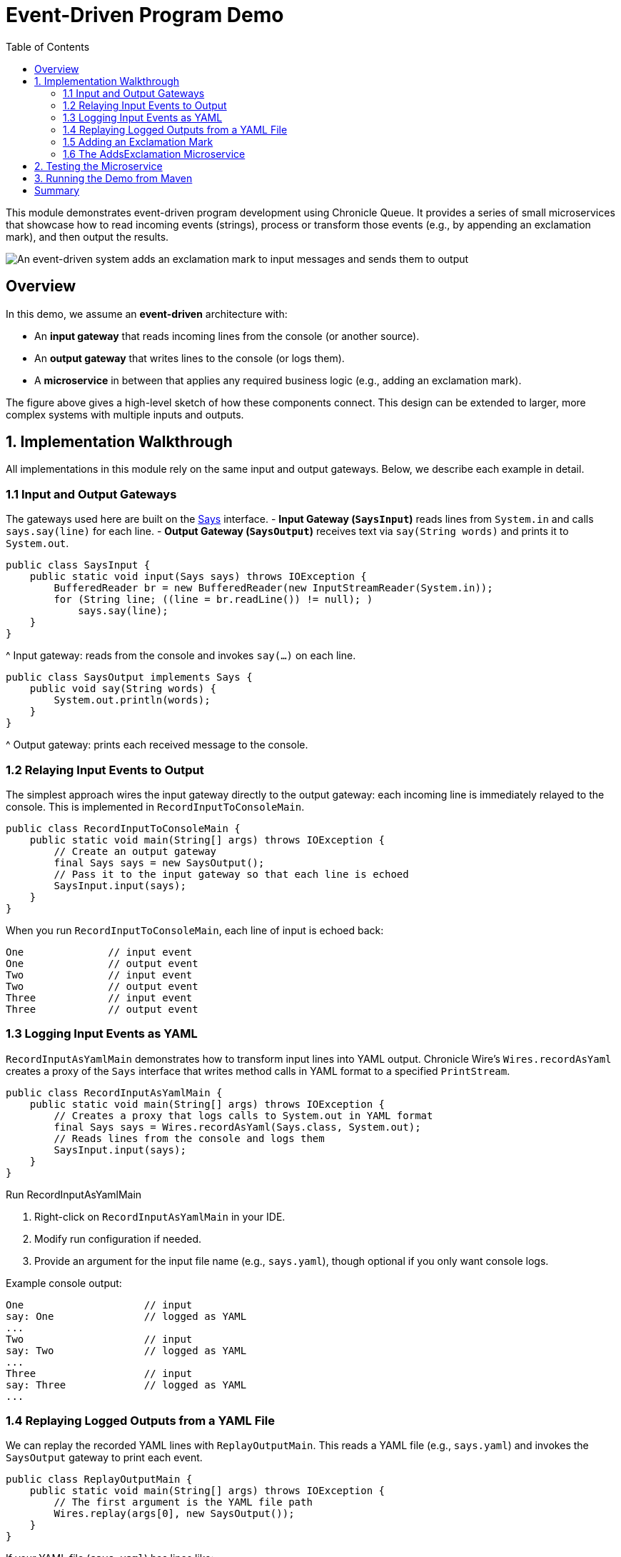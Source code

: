= Event-Driven Program Demo
:toc:
:toclevels: 3

This module demonstrates event-driven program development using Chronicle Queue.
It provides a series of small microservices that showcase how to read incoming events (strings), process or transform those events (e.g., by appending an exclamation mark), and then output the results.

image::../docs/images/hello-world-fig1.png[An event-driven system adds an exclamation mark to input messages and sends them to output, align="center"]

== Overview

In this demo, we assume an *event-driven* architecture with:

* An **input gateway** that reads incoming lines from the console (or another source).
* An **output gateway** that writes lines to the console (or logs them).
* A **microservice** in between that applies any required business logic (e.g., adding an exclamation mark).

The figure above gives a high-level sketch of how these components connect.
This design can be extended to larger, more complex systems with multiple inputs and outputs.

== 1. Implementation Walkthrough

All implementations in this module rely on the same input and output gateways. Below, we describe each example in detail.

=== 1.1 Input and Output Gateways

The gateways used here are built on the link:../hello-world/src/main/java/event/driven/program/api/Says.java[Says] interface.
- **Input Gateway (`SaysInput`)** reads lines from `System.in` and calls `says.say(line)` for each line.
- **Output Gateway (`SaysOutput`)** receives text via `say(String words)` and prints it to `System.out`.

[source,java]
----
public class SaysInput {
    public static void input(Says says) throws IOException {
        BufferedReader br = new BufferedReader(new InputStreamReader(System.in));
        for (String line; ((line = br.readLine()) != null); )
            says.say(line);
    }
}
----
^ Input gateway: reads from the console and invokes `say(...)` on each line.

[source,java]
----
public class SaysOutput implements Says {
    public void say(String words) {
        System.out.println(words);
    }
}
----
^ Output gateway: prints each received message to the console.

=== 1.2 Relaying Input Events to Output

The simplest approach wires the input gateway directly to the output gateway: each incoming line is immediately relayed to the console. This is implemented in `RecordInputToConsoleMain`.

[source,java]
----
public class RecordInputToConsoleMain {
    public static void main(String[] args) throws IOException {
        // Create an output gateway
        final Says says = new SaysOutput();
        // Pass it to the input gateway so that each line is echoed
        SaysInput.input(says);
    }
}
----

When you run `RecordInputToConsoleMain`, each line of input is echoed back:

[source,text]
----
One              // input event
One              // output event
Two              // input event
Two              // output event
Three            // input event
Three            // output event
----

=== 1.3 Logging Input Events as YAML

`RecordInputAsYamlMain` demonstrates how to transform input lines into YAML output.
Chronicle Wire’s `Wires.recordAsYaml` creates a proxy of the `Says` interface that writes method calls in YAML format to a specified `PrintStream`.

[source,java]
----
public class RecordInputAsYamlMain {
    public static void main(String[] args) throws IOException {
        // Creates a proxy that logs calls to System.out in YAML format
        final Says says = Wires.recordAsYaml(Says.class, System.out);
        // Reads lines from the console and logs them
        SaysInput.input(says);
    }
}
----

.Run RecordInputAsYamlMain
1. Right-click on `RecordInputAsYamlMain` in your IDE.
2. Modify run configuration if needed.
3. Provide an argument for the input file name (e.g., `says.yaml`), though optional if you only want console logs.

Example console output:
[source,text]
----
One                    // input
say: One               // logged as YAML
...
Two                    // input
say: Two               // logged as YAML
...
Three                  // input
say: Three             // logged as YAML
...
----

=== 1.4 Replaying Logged Outputs from a YAML File

We can replay the recorded YAML lines with `ReplayOutputMain`. This reads a YAML file (e.g., `says.yaml`) and invokes the `SaysOutput` gateway to print each event.

[source,java]
----
public class ReplayOutputMain {
    public static void main(String[] args) throws IOException {
        // The first argument is the YAML file path
        Wires.replay(args[0], new SaysOutput());
    }
}
----

If your YAML file (`says.yaml`) has lines like:
[source,text]
----
say: One
say: Two
say: Three
...
----
`ReplayOutputMain` prints them out as:

[source,text]
----
One
Two
Three
----

=== 1.5 Adding an Exclamation Mark

`DirectWithExclamationMain` shows how to insert a small piece of logic between reading and printing:
It uses `AddsExclamation` to append `"!"` to each line before passing it to the output gateway.

[source,java]
----
public class DirectWithExclamationMain {
    public static void main(String[] args) throws IOException {
        // Decorate the output with an exclamation
        SaysInput.input(new AddsExclamation(new SaysOutput()));
    }
}
----

=== 1.6 The AddsExclamation Microservice

This microservice is a straightforward implementation of `Says`, wrapping another `Says` object:

[source,java]
----
public class AddsExclamation implements Says {
    private final Says out;

    public AddsExclamation(Says out) {
        this.out = out;
    }

    @Override
    public void say(String words) {
        out.say(words + "!");
    }
}
----
When combined with the input and output gateways (e.g., in `DirectWithExclamationMain`), each input line is printed with an exclamation mark:

[source,text]
----
One              // input
One!             // output
Two              // input
Two!             // output
Three            // input
Three!           // output
----

== 2. Testing the Microservice

The link:https://github.com/OpenHFT/Chronicle-Wire/blob/ea/src/main/java/net/openhft/chronicle/wire/TextMethodTester.java[TextMethodTester] allows you to define input (`in.yaml`) and expected output (`out.yaml`) for your microservice, then compare them automatically.

For example:

[source,java]
----
public class AddsExclamationTest {
    @Test
    public void say() throws IOException {
        TextMethodTester<Says> tester = new TextMethodTester<>(
                "says/in.yaml",
                AddsExclamation::new,
                Says.class,
                "says/out.yaml"
        );
        tester.run();
        assertEquals(tester.expected(), tester.actual());
    }
}
----
If the test fails, you can see the difference between expected and actual outputs in your IDE’s comparison viewer.


Running the test should log "Process finished with exit code 0" on the console which shows the test has passed.
Change the second input in in.yaml to Hello World and run the test again, to see the test fails.

.Test result (fail)
image::../docs/images/hello-world-fig2.png[]

{nbsp} +
By clicking on the <click to see difference> link, you will see the difference between expected and actual outputs.
{nbsp} +

.Difference between expected and actual test result
image::../docs/images/hello-world-fig3.png[]


== 3. Running the Demo from Maven

Below are common commands for building and running each class:

.Building the code
[source,sh]
mvn clean install

.Run RecordInputToConsoleMain
[source,sh]
mvn install exec:java@RecordInputToConsoleMain

.Run RecordInputAsYamlMain
[source,sh]
mvn install exec:java@RecordInputAsYamlMain -Dexec="says.yaml"

.Run ReplayOutputMain
[source,sh]
mvn install exec:java@ReplayOutputMain

.Run DirectWithExclamationMark
[source,sh]
mvn install exec:java@DirectWithExclamationMark

== Summary

The *hello-world* example illustrates a simple event-driven pipeline:

- **Read** lines (input gateway).
- **Process** them if needed (e.g., add punctuation).
- **Output** them (console or YAML).

Experiment with each main class:

RecordInputToConsoleMain :: echoes input.
RecordInputAsYamlMain :: logs input as YAML.
ReplayOutputMain :: replays a YAML file.
DirectWithExclamationMain :: adds an exclamation mark.

This small example demonstrates how Chronicle Queue–based code can handle real-time data flow in a concise, modular way. Once comfortable with these basics, you can explore more advanced modules and features within the repository.

